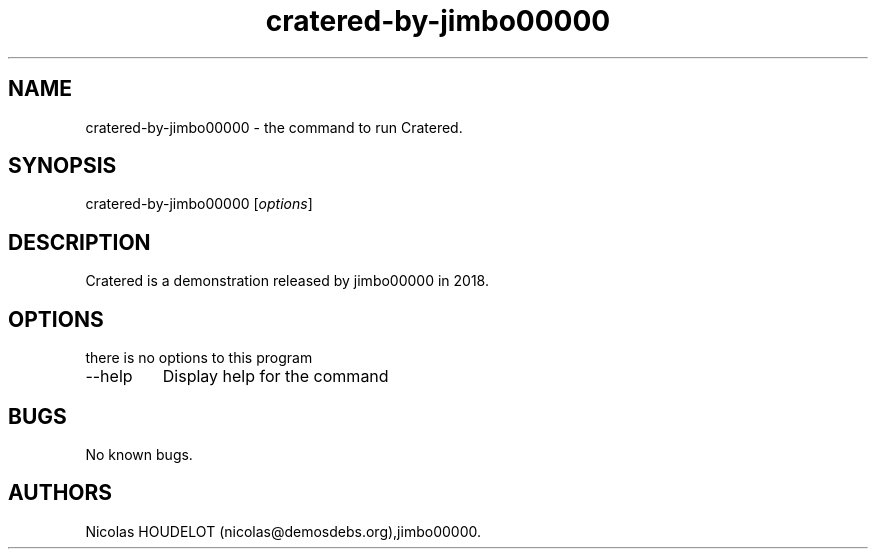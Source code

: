 .\" Automatically generated by Pandoc 2.9.2.1
.\"
.TH "cratered-by-jimbo00000" "6" "2024-02-16" "Cratered User Manuals" ""
.hy
.SH NAME
.PP
cratered-by-jimbo00000 - the command to run Cratered.
.SH SYNOPSIS
.PP
cratered-by-jimbo00000 [\f[I]options\f[R]]
.SH DESCRIPTION
.PP
Cratered is a demonstration released by jimbo00000 in 2018.
.SH OPTIONS
.PP
there is no options to this program
.TP
--help
Display help for the command
.SH BUGS
.PP
No known bugs.
.SH AUTHORS
Nicolas HOUDELOT (nicolas\[at]demosdebs.org),jimbo00000.
